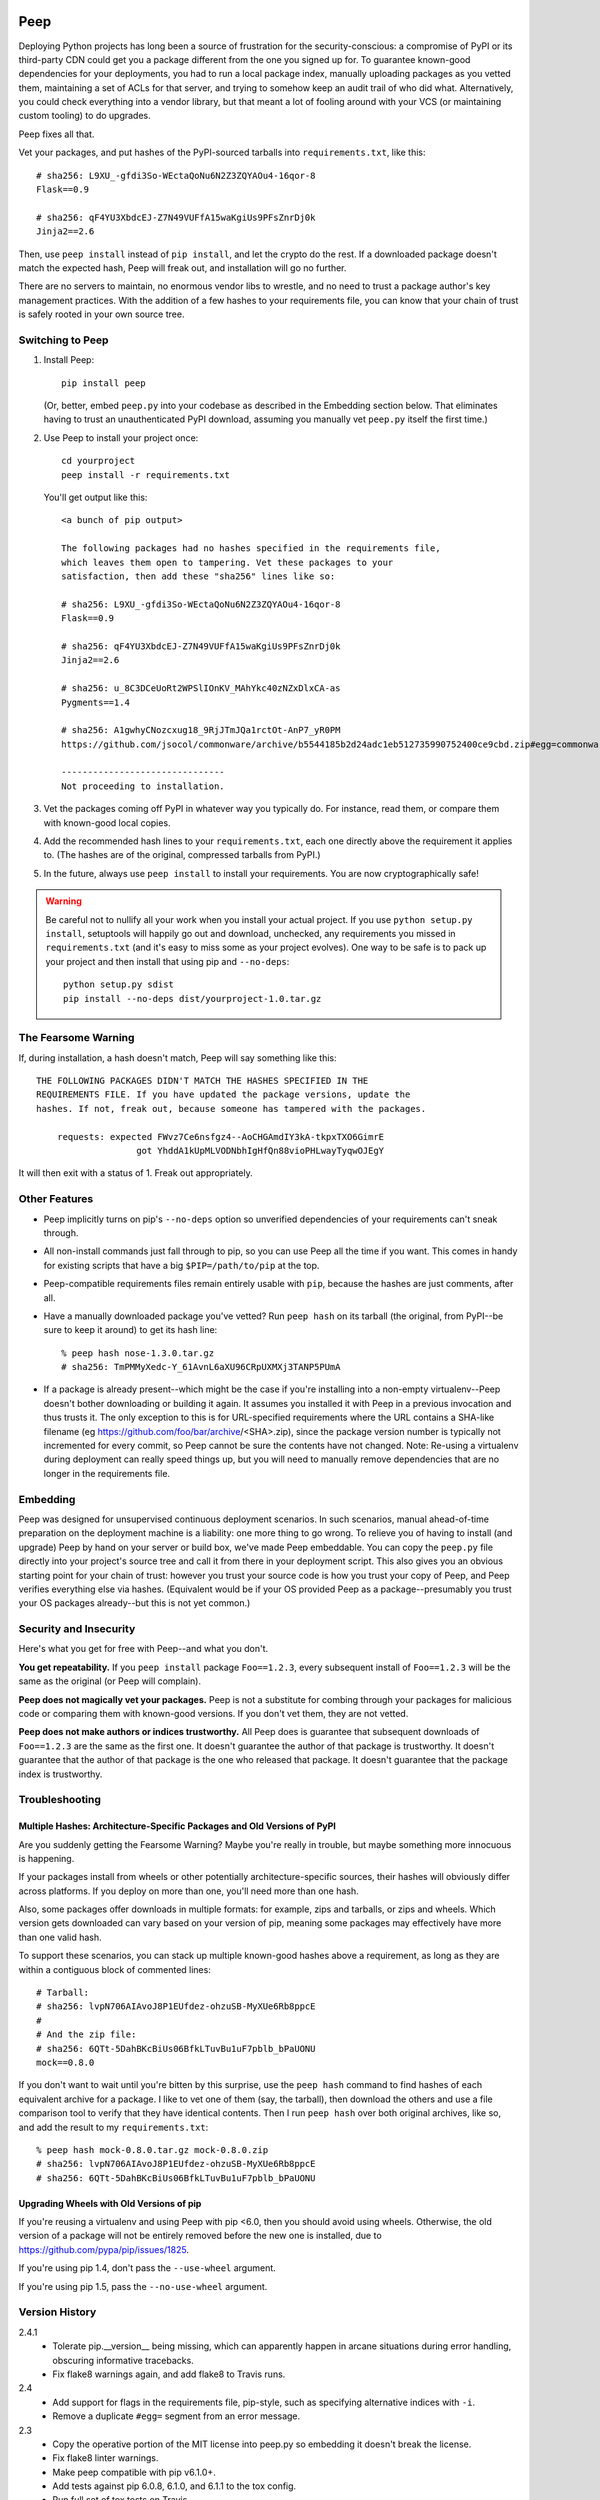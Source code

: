 .. image:: https://travis-ci.org/erikrose/peep.svg?branch=master
    :target: https://travis-ci.org/erikrose/peep

====
Peep
====

Deploying Python projects has long been a source of frustration for the
security-conscious: a compromise of PyPI or its third-party CDN could get
you a package different from the one you signed up for. To guarantee
known-good dependencies for your deployments, you had to run a local package
index, manually uploading packages as you vetted them, maintaining a set of
ACLs for that server, and trying to somehow keep an audit trail of who did
what. Alternatively, you could check everything into a vendor library, but that
meant a lot of fooling around with your VCS (or maintaining custom tooling) to
do upgrades.

Peep fixes all that.

Vet your packages, and put hashes of the PyPI-sourced tarballs into
``requirements.txt``, like this::

    # sha256: L9XU_-gfdi3So-WEctaQoNu6N2Z3ZQYAOu4-16qor-8
    Flask==0.9

    # sha256: qF4YU3XbdcEJ-Z7N49VUFfA15waKgiUs9PFsZnrDj0k
    Jinja2==2.6

Then, use ``peep install`` instead of ``pip install``, and let the crypto do
the rest. If a downloaded package doesn't match the expected hash, Peep will
freak out, and installation will go no further.

There are no servers to maintain, no enormous vendor libs to wrestle, and no
need to trust a package author's key management practices. With the addition
of a few hashes to your requirements file, you can know that your chain of
trust is safely rooted in your own source tree.


Switching to Peep
=================

1. Install Peep::

    pip install peep

   (Or, better, embed ``peep.py`` into your codebase as described in the
   Embedding section below. That eliminates having to trust an unauthenticated
   PyPI download, assuming you manually vet ``peep.py`` itself the first time.)
2. Use Peep to install your project once::

        cd yourproject
        peep install -r requirements.txt

   You'll get output like this::

    <a bunch of pip output>

    The following packages had no hashes specified in the requirements file,
    which leaves them open to tampering. Vet these packages to your
    satisfaction, then add these "sha256" lines like so:

    # sha256: L9XU_-gfdi3So-WEctaQoNu6N2Z3ZQYAOu4-16qor-8
    Flask==0.9

    # sha256: qF4YU3XbdcEJ-Z7N49VUFfA15waKgiUs9PFsZnrDj0k
    Jinja2==2.6

    # sha256: u_8C3DCeUoRt2WPSlIOnKV_MAhYkc40zNZxDlxCA-as
    Pygments==1.4

    # sha256: A1gwhyCNozcxug18_9RjJTmJQa1rctOt-AnP7_yR0PM
    https://github.com/jsocol/commonware/archive/b5544185b2d24adc1eb512735990752400ce9cbd.zip#egg=commonware

    -------------------------------
    Not proceeding to installation.
3. Vet the packages coming off PyPI in whatever way you typically do. For
   instance, read them, or compare them with known-good local copies.
4. Add the recommended hash lines to your ``requirements.txt``, each one
   directly above the requirement it applies to. (The hashes are of the
   original, compressed tarballs from PyPI.)
5. In the future, always use ``peep install`` to install your requirements. You
   are now cryptographically safe!

.. warning::

    Be careful not to nullify all your work when you install your actual
    project. If you use ``python setup.py install``, setuptools will happily go
    out and download, unchecked, any requirements you missed in
    ``requirements.txt`` (and it's easy to miss some as your project evolves).
    One way to be safe is to pack up your project and then install that using
    pip and ``--no-deps``::

        python setup.py sdist
        pip install --no-deps dist/yourproject-1.0.tar.gz


The Fearsome Warning
====================

If, during installation, a hash doesn't match, Peep will say something like
this::

    THE FOLLOWING PACKAGES DIDN'T MATCH THE HASHES SPECIFIED IN THE
    REQUIREMENTS FILE. If you have updated the package versions, update the
    hashes. If not, freak out, because someone has tampered with the packages.

        requests: expected FWvz7Ce6nsfgz4--AoCHGAmdIY3kA-tkpxTXO6GimrE
                       got YhddA1kUpMLVODNbhIgHfQn88vioPHLwayTyqwOJEgY

It will then exit with a status of 1. Freak out appropriately.


Other Features
==============

* Peep implicitly turns on pip's ``--no-deps`` option so unverified
  dependencies of your requirements can't sneak through.
* All non-install commands just fall through to pip, so you can use Peep
  all the time if you want. This comes in handy for existing scripts that have
  a big ``$PIP=/path/to/pip`` at the top.
* Peep-compatible requirements files remain entirely usable with ``pip``,
  because the hashes are just comments, after all.
* Have a manually downloaded package you've vetted? Run ``peep hash`` on its
  tarball (the original, from PyPI--be sure to keep it around) to get its hash
  line::

    % peep hash nose-1.3.0.tar.gz
    # sha256: TmPMMyXedc-Y_61AvnL6aXU96CRpUXMXj3TANP5PUmA
* If a package is already present--which might be the case if you're installing
  into a non-empty virtualenv--Peep doesn't bother downloading or building it
  again. It assumes you installed it with Peep in a previous invocation and
  thus trusts it. The only exception to this is for URL-specified requirements where the
  URL contains a SHA-like filename (eg https://github.com/foo/bar/archive/<SHA>.zip),
  since the package version number is typically not incremented for every commit, so
  Peep cannot be sure the contents have not changed. 
  Note: Re-using a virtualenv during deployment can really speed things up, but you will
  need to manually remove dependencies that are no longer in the requirements file.


Embedding
=========

Peep was designed for unsupervised continuous deployment scenarios. In such
scenarios, manual ahead-of-time preparation on the deployment machine is a
liability: one more thing to go wrong. To relieve you of having to install (and
upgrade) Peep by hand on your server or build box, we've made Peep
embeddable. You can copy the ``peep.py`` file directly into your project's
source tree and call it from there in your deployment script. This also gives
you an obvious starting point for your chain of trust: however you trust your
source code is how you trust your copy of Peep, and Peep verifies
everything else via hashes. (Equivalent would be if your OS provided Peep as a
package--presumably you trust your OS packages already--but this is not yet
common.)


Security and Insecurity
=======================

Here's what you get for free with Peep--and what you don't.

**You get repeatability.** If you ``peep install`` package ``Foo==1.2.3``,
every subsequent install of ``Foo==1.2.3`` will be the same as the original
(or Peep will complain).

**Peep does not magically vet your packages.** Peep is not a substitute for
combing through your packages for malicious code or comparing them with
known-good versions. If you don't vet them, they are not vetted.

**Peep does not make authors or indices trustworthy.** All Peep does is
guarantee that subsequent downloads of ``Foo==1.2.3`` are the same as the
first one. It doesn't guarantee the author of that package is trustworthy. It
doesn't guarantee that the author of that package is the one who released that
package. It doesn't guarantee that the package index is trustworthy.


Troubleshooting
===============

Multiple Hashes: Architecture-Specific Packages and Old Versions of PyPI
------------------------------------------------------------------------

Are you suddenly getting the Fearsome Warning? Maybe you're really in trouble,
but maybe something more innocuous is happening.

If your packages install from wheels or other potentially architecture-specific
sources, their hashes will obviously differ across platforms. If you deploy on
more than one, you'll need more than one hash.

Also, some packages offer downloads in multiple formats: for example, zips and
tarballs, or zips and wheels. Which version gets downloaded can vary based on
your version of pip, meaning some packages may effectively have more than one
valid hash.

To support these scenarios, you can stack up multiple known-good hashes above a
requirement, as long as they are within a contiguous block of commented lines::

    # Tarball:
    # sha256: lvpN706AIAvoJ8P1EUfdez-ohzuSB-MyXUe6Rb8ppcE
    #
    # And the zip file:
    # sha256: 6QTt-5DahBKcBiUs06BfkLTuvBu1uF7pblb_bPaUONU
    mock==0.8.0

If you don't want to wait until you're bitten by this surprise, use the ``peep
hash`` command to find hashes of each equivalent archive for a package. I like
to vet one of them (say, the tarball), then download the others and use a file
comparison tool to verify that they have identical contents. Then I run ``peep
hash`` over both original archives, like so, and add the result to my
``requirements.txt``::

    % peep hash mock-0.8.0.tar.gz mock-0.8.0.zip
    # sha256: lvpN706AIAvoJ8P1EUfdez-ohzuSB-MyXUe6Rb8ppcE
    # sha256: 6QTt-5DahBKcBiUs06BfkLTuvBu1uF7pblb_bPaUONU

Upgrading Wheels with Old Versions of pip
-----------------------------------------

If you're reusing a virtualenv and using Peep with pip <6.0, then you should
avoid using wheels. Otherwise, the old version of a package will not be entirely
removed before the new one is installed, due to
https://github.com/pypa/pip/issues/1825.

If you're using pip 1.4, don't pass the ``--use-wheel`` argument.

If you're using pip 1.5, pass the ``--no-use-wheel`` argument.


Version History
===============

2.4.1
  * Tolerate pip.__version__ being missing, which can apparently happen in
    arcane situations during error handling, obscuring informative tracebacks.
  * Fix flake8 warnings again, and add flake8 to Travis runs.

2.4
  * Add support for flags in the requirements file, pip-style, such as
    specifying alternative indices with ``-i``.
  * Remove a duplicate ``#egg=`` segment from an error message.

2.3
  * Copy the operative portion of the MIT license into peep.py so embedding it
    doesn't break the license.
  * Fix flake8 linter warnings.
  * Make peep compatible with pip v6.1.0+.
  * Add tests against pip 6.0.8, 6.1.0, and 6.1.1 to the tox config.
  * Run full set of tox tests on Travis.

2.2
  * Add progress indication while downloading. Used with pip 6.0 and above, we
    show a nice progress bar. Before that, we just mention the packages as we
    download them.
  * Remove extra skipped lines from the output.
  * Add tests against pip 6.0.7 to the tox config.

2.1.2
  * Get rid of repetition of explanatory messages at the end of a run when one
    applies to multiple packages.

2.1.1
  * Fix bug in which peep would not upgrade a package expressed in terms of a
    GitHub-dwelling zip file if its version had not changed.
  * Add tests against pip 6.0.4, 6.0.5, and 6.0.6 to the tox config.

2.1
  * Support pip 6.x.
  * Make error reporting friendly, emitting a bug reporting URL and
    environment info along with the traceback.

2.0
  * Fix major security hole in which a package's setup.py would be executed
    after download, regardless of whether the package's archive matched a hash.
    Specifically, stop relying on pip for downloading packages, as it likes to
    run setup.py to extract metadata. Implement our own downloading using
    what's available everywhere: urllib2. As a result, HTTP proxies,
    basic auth, and ``--download-cache`` are unsupported at the moment.
  * Refactor significantly for comprehensibility.
  * Drastically improve test coverage.
  * Note that HTTPS certs are no longer checked. This shouldn't matter, given
    our hash checks.

1.4
  * Allow partial-line comments.
  * Add the beginnings of a test suite.
  * Treat package names in requirements files as case-insensitive, like pip.

1.3
  * Pass through most args to the invocation of ``pip install`` that actually
    installs the downloaded archive. This means you can use things like
    ``--install-options`` fruitfully.
  * Add Python 3.4 support by correcting an import.
  * Install a second peep script named after the active Python version, e.g.
    peep-2.7. This is a convenience for those using multiple versions of
    Python and not using virtualenvs.

1.2
  * Support GitHub-style tarballs (that is, ones whose filenames don't contain
    the distro name or version and whose version numbers aren't reliable) in
    requirements files. (Will Kahn-Greene)
  * Warn when a URL-based requirement lacks ``#egg=``. (Chris Adams)

1.1
  * Support Python 3. (Keryn Knight)

1.0.2
  * Add support for .tar.bz2 archives. (Paul McLanahan)

1.0.1
  * Fix error (which failed safe) installing packages whose distro names
    contain underscores. (Chris Ladd)

1.0
  * Add wheel support. Peep will now work fine when pip decides to download a
    wheel file. (Paul McLanahan)

0.9.1
  * Don't crash when trying to report a missing hash on a package that's
    already installed.

0.9
  * Put the operative parts of peep into a single module rather than a package,
    and make it directly executable. (Brian Warner)

0.8
  * Support installing into non-empty virtualenvs, for speed. We do this by
    trusting any already-installed package which satisfies a requirement. This
    means you no longer have to rebuild ``lxml``, for instance, each time you
    deploy.
  * Wrap text output to 80 columns for nicer word wrap.

0.7
  Make some practical tweaks for projects which bootstrap their trust chains by
  checking a tarball of peep into their source trees.

  * Start supporting versions of pip back to 0.6.2 (released in January 2010).
    This way, you can deploy trustworthily on old versions of RHEL just by
    checking a tarball of peep into your source tree and pip-installing it; you
    don't have to check in pip itself or go to the bother of unpacking the peep
    tarball and running ``python setup.py install`` from your deploy script.
  * Remove the explicit dependency on pip. This is so a blithe call to
    ``pip install peep.tar.gz`` without ``--no-deps`` doesn't go out and pull
    an untrusted package from PyPI. Instead, we scream at runtime if pip is
    absent or too old. Fail safe.

0.6
  * Add ``peep hash`` subcommand.
  * Require pip>=1.2, as lower versions have a bug that causes a crash on
    ``peep install``.

0.5
  * Allow multiple acceptable hashes for a package. This works around PyPI's
    non-stable handling of packages like mock, which provide equivalent
    zips and tarballs:
    https://bitbucket.org/pypa/pypi/issue/64/order-of-archives-on-index-page-is-not.

0.4
  * Rework how peep downloads files and determines versions so we can tolerate
    PEP-386-noncompliant package version numbers. This amounted to a minor
    rewrite.
  * Remove indentation from hash output so you don't have to dedent it after
    pasting it into ``requirements.txt``.

0.3
  * Support Windows and other non-Unix OSes.
  * The hash output now includes the actual version numbers of packages, so you
    can just paste it straight into your ``requirements.txt``.

0.2.1
  * Add a shebang line so you can actually run ``peep`` after doing ``pip
    install peep``. Sorry, folks, I was doing ``setup.py develop`` on my own
    box.

0.2
  * Fix repeated-logging bug.
  * Fix spurious error message about not having any requirements files.
  * Pass pip's exit code through to the outside for calls to non-``install``
    subcommands.
  * Improve spacing in the final output.

0.1
  * Proof of concept. Does all the crypto stuff. Should be secure. Some rough
    edges in the UI.
